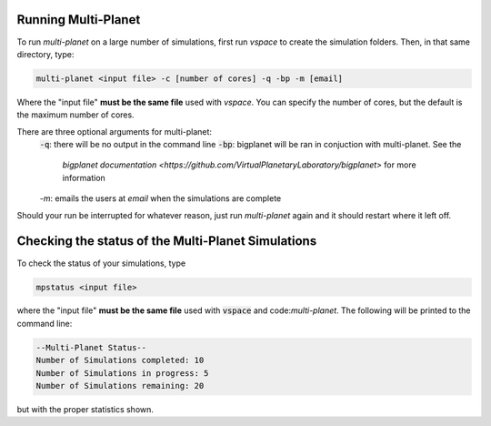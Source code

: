 Running Multi-Planet
====================

To run `multi-planet` on a large number of simulations, first run `vspace` to
create the simulation folders. Then, in that same directory, type:

.. code-block:: bash

    multi-planet <input file> -c [number of cores] -q -bp -m [email]

Where the "input file" **must be the same file** used with `vspace`. You can
specify the number of cores, but the default is the maximum number of cores.

There are three optional arguments for multi-planet:
 :code:`-q`: there will be no output in the command line
 :code:`-bp`: bigplanet will be ran in conjuction with multi-planet. See the
       `bigplanet documentation <https://github.com/VirtualPlanetaryLaboratory/bigplanet>` for more information
 `-m`: emails the users at `email` when the simulations are complete

Should your run be interrupted for whatever reason, just run `multi-planet` again and it should restart where it left off.

Checking the status of the Multi-Planet Simulations
===================================================

To check the status of your simulations, type

.. code-block:: bash

    mpstatus <input file>

where the "input file" **must be the same file** used with :code:`vspace` and code:`multi-planet`.
The following will be printed to the command line:

.. code-block:: bash

    --Multi-Planet Status--
    Number of Simulations completed: 10
    Number of Simulations in progress: 5
    Number of Simulations remaining: 20
    
but with the proper statistics shown.
